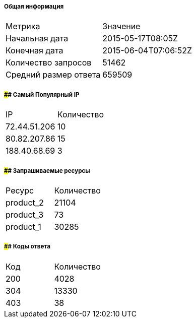 ===== Общая информация
[cols=2]
|====
|Метрика
|Значение

|Начальная дата
|2015-05-17T08:05Z

|Конечная дата
|2015-06-04T07:06:52Z

|Количество запросов
|51462

|Средний размер ответа
|659509

|====

===== #### Самый Популярный IP
[cols=2]
|====
|IP
|Количество

|72.44.51.206
|10

|80.82.207.86
|15

|188.40.68.69
|3

|====

===== #### Запрашиваемые ресурсы
[cols=2]
|====
|Ресурс
|Количество

|product_2
|21104

|product_3
|73

|product_1
|30285

|====

===== #### Коды ответа
[cols=2]
|====
|Код
|Количество

|200
|4028

|304
|13330

|403
|38

|====

